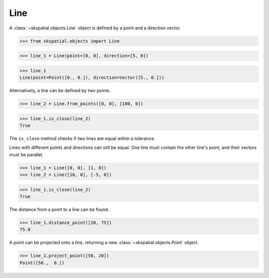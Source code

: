 
Line
----

A :class:`~skspatial.objects.Line` object is defined by a point and a direction vector.

>>> from skspatial.objects import Line

>>> line_1 = Line(point=[0, 0], direction=[5, 0])

>>> line_1
Line(point=Point([0., 0.]), direction=Vector([5., 0.]))


Alternatively, a line can be defined by two points.

>>> line_2 = Line.from_points([0, 0], [100, 0])

>>> line_1.is_close(line_2)
True


The ``is_close`` method checks if two lines are equal within a tolerance.

Lines with different points and directions can still be equal. One line must contain the other line's point, and their vectors must be parallel.

>>> line_1 = Line([0, 0], [1, 0])
>>> line_2 = Line([10, 0], [-5, 0])

>>> line_1.is_close(line_2)
True

The distance from a point to a line can be found.

>>> line_1.distance_point([20, 75])
75.0

A point can be projected onto a line, returning a new :class:`~skspatial.objects.Point` object.

>>> line_1.project_point([50, 20])
Point([50.,  0.])

